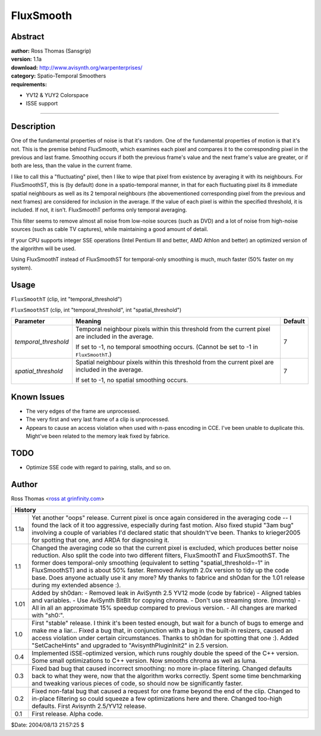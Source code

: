 
FluxSmooth
==========


Abstract
--------

| **author:** Ross Thomas (Sansgrip)
| **version:** 1.1a
| **download:** `<http://www.avisynth.org/warpenterprises/>`_
| **category:** Spatio-Temporal Smoothers
| **requirements:**

-   YV12 & YUY2 Colorspace
-   ISSE support

--------


Description
-----------

One of the fundamental properties of noise is that it's random. One of the
fundamental properties of motion is that it's not. This is the premise behind
FluxSmooth, which examines each pixel and compares it to the corresponding
pixel in the previous and last frame. Smoothing occurs if both the previous
frame's value and the next frame's value are greater, or if both are less,
than the value in the current frame.

I like to call this a "fluctuating" pixel, then I like to wipe that pixel
from existence by averaging it with its neighbours. For FluxSmoothST, this is
(by default) done in a spatio-temporal manner, in that for each fluctuating
pixel its 8 immediate spatial neighbours as well as its 2 temporal neighbours
(the abovementioned corresponding pixel from the previous and next frames)
are considered for inclusion in the average. If the value of each pixel is
within the specified threshold, it is included. If not, it isn't. FluxSmoothT
performs only temporal averaging.

This filter seems to remove almost all noise from low-noise sources (such as
DVD) and a lot of noise from high-noise sources (such as cable TV captures),
while maintaining a good amount of detail.

If your CPU supports integer SSE operations (Intel Pentium III and better,
AMD Athlon and better) an optimized version of the algorithm will be used.

Using FluxSmoothT instead of FluxSmoothST for temporal-only smoothing is
much, much faster (50% faster on my system).


Usage
-----

``FluxSmoothT`` (clip, int "temporal_threshold")

``FluxSmoothST`` (clip, int "temporal_threshold", int "spatial_threshold")

+----------------------+------------------------------------+---------+
| Parameter            | Meaning                            | Default |
+======================+====================================+=========+
| *temporal_threshold* | Temporal neighbour pixels within   | 7       |
|                      | this threshold from the current    |         |
|                      | pixel are included in the average. |         |
|                      |                                    |         |
|                      | If set to -1, no temporal          |         |
|                      | smoothing occurs. (Cannot be set   |         |
|                      | to -1 in ``FluxSmoothT``.)         |         |
+----------------------+------------------------------------+---------+
| *spatial_threshold*  | Spatial neighbour pixels within    | 7       |
|                      | this threshold from the current    |         |
|                      | pixel are included in the average. |         |
|                      |                                    |         |
|                      | If set to -1, no spatial smoothing |         |
|                      | occurs.                            |         |
+----------------------+------------------------------------+---------+

Known Issues
------------

-   The very edges of the frame are unprocessed.
-   The very first and very last frame of a clip is unprocessed.
-   Appears to cause an access violation when used with n-pass encoding
    in CCE. I've been unable to duplicate this. Might've been related to the
    memory leak fixed by fabrice.


TODO
----

- Optimize SSE code with regard to pairing, stalls, and so on.


Author
------

Ross Thomas <`ross at grinfinity.com`_>


+----------------------------------------------------------------------------------+
| History                                                                          |
+======+===========================================================================+
| 1.1a | Yet another "oops" release. Current pixel is once again                   |
|      | considered in the averaging code -- I found the lack of it too            |
|      | aggressive, especially during fast motion. Also fixed stupid "3am bug"    |
|      | involving a couple of variables I'd declared static that shouldn't've     |
|      | been. Thanks to krieger2005 for spotting that one, and ARDA for           |
|      | diagnosing it.                                                            |
+------+---------------------------------------------------------------------------+
| 1.1  | Changed the averaging code so that the current pixel is excluded,         |
|      | which produces better noise reduction. Also split the code into two       |
|      | different filters, FluxSmoothT and FluxSmoothST. The former does          |
|      | temporal-only smoothing (equivalent to setting "spatial_threshold=-1" in  |
|      | FluxSmoothST) and is about 50% faster. Removed Avisynth 2.0x version to   |
|      | tidy up the code base. Does anyone actually use it any more? My thanks to |
|      | fabrice and sh0dan for the 1.01 release during my extended absence :).    |
+------+---------------------------------------------------------------------------+
| 1.01 | Added by sh0dan:                                                          |
|      | - Removed leak in AviSynth 2.5 YV12 mode (code by fabrice)                |
|      | - Aligned tables and variables.                                           |
|      | - Use AviSynth BitBlt for copying chroma.                                 |
|      | - Don't use streaming store. (movntq)                                     |
|      | - All in all an approximate 15% speedup compared to previous version.     |
|      | - All changes are marked with "sh0:".                                     |
+------+---------------------------------------------------------------------------+
| 1.0  | First "stable" release. I think it's been tested enough, but wait         |
|      | for a bunch of bugs to emerge and make me a liar... Fixed a bug that, in  |
|      | conjunction with a bug in the built-in resizers, caused an access         |
|      | violation under certain circumstances. Thanks to sh0dan for spotting that |
|      | one :). Added "SetCacheHints" and upgraded to "AvisynthPluginInit2" in    |
|      | 2.5 version.                                                              |
+------+---------------------------------------------------------------------------+
| 0.4  | Implemented iSSE-optimized version, which runs roughly double the         |
|      | speed of the C++ version. Some small optimizations to C++ version. Now    |
|      | smooths chroma as well as luma.                                           |
+------+---------------------------------------------------------------------------+
| 0.3  | Fixed bad bug that caused incorrect smoothing: no more in-place           |
|      | filtering. Changed defaults back to what they were, now that the          |
|      | algorithm works correctly. Spent some time benchmarking and tweaking      |
|      | various pieces of code, so should now be significantly faster.            |
+------+---------------------------------------------------------------------------+
| 0.2  | Fixed non-fatal bug that caused a request for one frame beyond            |
|      | the end of the clip. Changed to in-place filtering so could squeeze a few |
|      | optimizations here and there. Changed too-high defaults. First Avisynth   |
|      | 2.5/YV12 release.                                                         |
+------+---------------------------------------------------------------------------+
| 0.1  | First release. Alpha code.                                                |
+------+---------------------------------------------------------------------------+

$Date: 2004/08/13 21:57:25 $

.. _ross at grinfinity.com: mailto:ross@grinfinity.com
